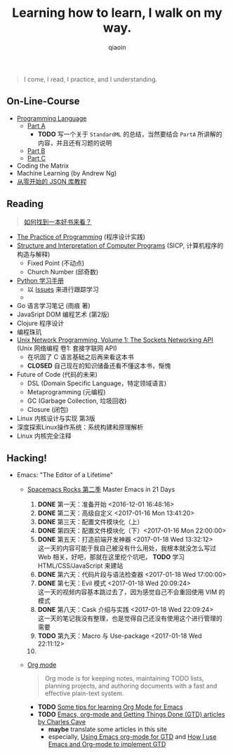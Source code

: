 #+TITLE: Learning how to learn, I walk on my way.
#+AUTHOR: qiaoin
#+EMAIL: qiao.liubing@gmail.com
#+OPTIONS: toc:3 num:nil
#+STARTUP: showall


#+BEGIN_QUOTE
I come, I read, I practice, and I understanding.
#+END_QUOTE


** *On-Line-Course*

- [[./Coursera/ProgrammingLanguages/][Programming Language]] 
  + [[https://www.coursera.org/learn/programming-languages][Part A]] 
    - *TODO* 写一个关于 =StandardML= 的总结，当然要结合 =PartA= 所讲解的内容，并且还有习题的说明
  + [[https://www.coursera.org/learn/programming-languages-part-b][Part B]]
  + [[https://www.coursera.org/learn/programming-languages-part-c][Part C]] 
- Coding the Matrix
- Machine Learning (by Andrew Ng)
- [[https://zhuanlan.zhihu.com/json-tutorial][从零开始的 JSON 库教程]] 


** *Reading*

#+BEGIN_QUOTE
[[./Motivation/how-to-find-a-book-to-read.md][如何找到一本好书来看？]] 
#+END_QUOTE

- [[./Reading/PracticeOfProgramming/][The Practice of Programming]] (程序设计实践)
- [[./Reading/SICP/][Structure and Interpretation of Computer Programs]] (SICP, 计算机程序的构造与解释)
  + Fixed Point (不动点)
  + Church Number (邱奇数)
- [[./Reading/LearningPython/][Python 学习手册]]
  + 以 [[https://github.com/qiaoIn/on-the-way/issues?q=is%3Aissue+label%3Apython][Issues]] 来进行跟踪学习
  + 
- Go 语言学习笔记 (雨痕 著)
- JavaSript DOM 编程艺术 (第2版)
- Clojure 程序设计
- 编程珠玑
- [[./Reading/UnixNetwork/Volume1/][Unix Network Programming, Volume 1: The Sockets Networking API]] (Unix 网络编程 卷1: 套接字联网 API)
  + 在巩固了 C 语言基础之后再来看这本书
  + *CLOSED* 自己现在的知识储备还看不懂这本书，惭愧
- Future of Code (代码的未来)
  + DSL (Domain Specific Language，特定领域语言)
  + Metaprogramming (元编程)
  + GC (Garbage Collection, 垃圾回收)
  + Closure (闭包)
- Linux 内核设计与实现 第3版
- 深度探索Linux操作系统：系统构建和原理解析
- Linux 内核完全注释


** *Hacking!*

- Emacs: "The Editor of a Lifetime"
  + [[https://github.com/emacs-china/Spacemacs-rocks][Spacemacs Rocks 第二季]] Master Emacs in 21 Days
    1. *DONE* 第一天：准备开始 <2016-12-01 16:48:16>
    2. *DONE* 第二天：高级自定义 <2017-01-16 Mon 13:41:20>
    3. *DONE* 第三天：配置文件模块化（上）
    4. *DONE* 第四天：配置文件模块化（下）<2017-01-16 Mon 22:00:00>
    5. *DONE* 第五天：打造前端开发神器 <2017-01-18 Wed 13:32:12> \\
       这一天的内容可能于我自己被没有什么用处，我根本就没怎么写过 Web 相关，好吧，那就在这里挖个坑吧， *TODO* 学习 HTML/CSS/JavaScript 来建站
    6. *DONE* 第六天：代码片段与语法检查器 <2017-01-18 Wed 17:00:00>
    7. *DONE* 第七天：Evil 模式 <2017-01-18 Wed 20:09:24> \\
       这一天的视频内容基本跳过去了，因为感觉自己不会重回使用 VIM 的模式
    8. *DONE* 第八天：Cask 介绍与实践 <2017-01-18 Wed 22:09:24> \\
       这一天的笔记我没有整理，也是觉得自己还没有使用这个进行管理的需要
    9. *TODO* 第九天：Macro 与 Use-package <2017-01-18 Wed 22:11:12>
    10. 
  + [[http://orgmode.org/][Org mode]]
    #+BEGIN_QUOTE
    Org mode is for keeping notes, maintaining TODO lists, planning projects, and authoring documents with a fast and effective plain-text system.
    #+END_QUOTE
    + *TODO* [[http://sachachua.com/blog/2014/01/tips-learning-org-mode-emacs/][Some tips for learning Org Mode for Emacs]]
    + *TODO* [[http://members.optusnet.com.au/~charles57/GTD/][Emacs, org-mode and Getting Things Done (GTD) articles by Charles Cave]]
      - *maybe* translate some articles in this site
      - especially, [[http://members.optusnet.com.au/~charles57/GTD/orgmode.html][Using Emacs org-mode for GTD]] and [[http://members.optusnet.com.au/~charles57/GTD/gtd_workflow.html][How I use Emacs and Org-mode to implement GTD]] 
